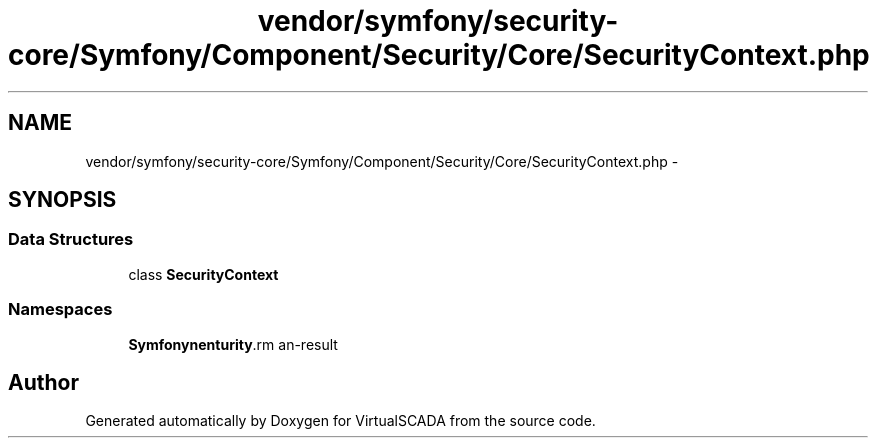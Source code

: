 .TH "vendor/symfony/security-core/Symfony/Component/Security/Core/SecurityContext.php" 3 "Tue Apr 14 2015" "Version 1.0" "VirtualSCADA" \" -*- nroff -*-
.ad l
.nh
.SH NAME
vendor/symfony/security-core/Symfony/Component/Security/Core/SecurityContext.php \- 
.SH SYNOPSIS
.br
.PP
.SS "Data Structures"

.in +1c
.ti -1c
.RI "class \fBSecurityContext\fP"
.br
.in -1c
.SS "Namespaces"

.in +1c
.ti -1c
.RI " \fBSymfony\\Component\\Security\\Core\fP"
.br
.in -1c
.SH "Author"
.PP 
Generated automatically by Doxygen for VirtualSCADA from the source code\&.
